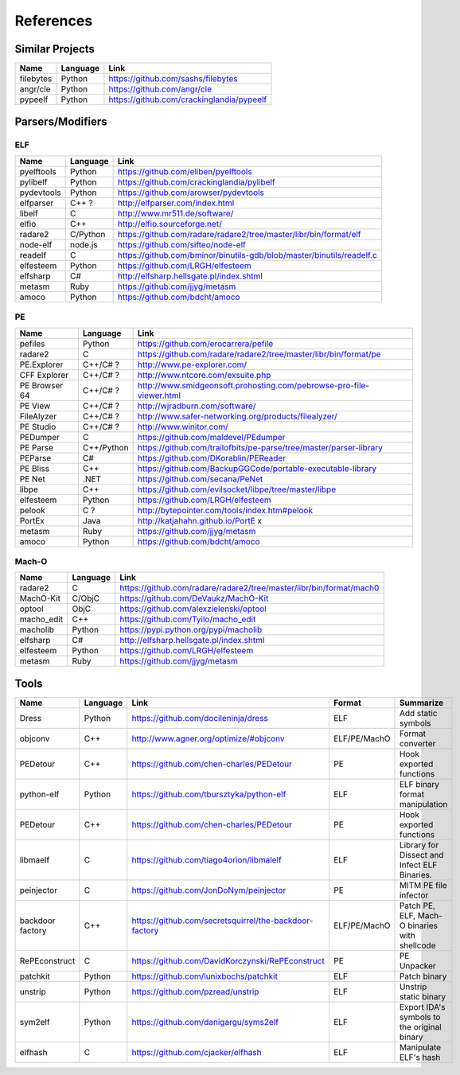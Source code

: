References
==========

Similar Projects
----------------

+------------+------------+----------------------------------------------------------------------+
|    Name    | Language   |   Link                                                               |
+============+============+======================================================================+
| filebytes  | Python     | https://github.com/sashs/filebytes                                   |
+------------+------------+----------------------------------------------------------------------+
| angr/cle   | Python     | https://github.com/angr/cle                                          |
+------------+------------+----------------------------------------------------------------------+
| pypeelf    | Python     | https://github.com/crackinglandia/pypeelf                            |
+------------+------------+----------------------------------------------------------------------+

Parsers/Modifiers
-----------------

ELF
~~~

+------------+------------+----------------------------------------------------------------------+
|    Name    | Language   |   Link                                                               |
+============+============+======================================================================+
| pyelftools | Python     | https://github.com/eliben/pyelftools                                 |
+------------+------------+----------------------------------------------------------------------+
| pylibelf   | Python     | https://github.com/crackinglandia/pylibelf                           |
+------------+------------+----------------------------------------------------------------------+
| pydevtools | Python     | https://github.com/arowser/pydevtools                                |
+------------+------------+----------------------------------------------------------------------+
| elfparser  | C++ ?      | http://elfparser.com/index.html                                      |
+------------+------------+----------------------------------------------------------------------+
| libelf     | C          | http://www.mr511.de/software/                                        |
+------------+------------+----------------------------------------------------------------------+
| elfio      | C++        | http://elfio.sourceforge.net/                                        |
+------------+------------+----------------------------------------------------------------------+
| radare2    | C/Python   | https://github.com/radare/radare2/tree/master/libr/bin/format/elf    |
+------------+------------+----------------------------------------------------------------------+
| node-elf   | node.js    | https://github.com/sifteo/node-elf                                   |
+------------+------------+----------------------------------------------------------------------+
| readelf    | C          | https://github.com/bminor/binutils-gdb/blob/master/binutils/readelf.c|
+------------+------------+----------------------------------------------------------------------+
| elfesteem  | Python     | https://github.com/LRGH/elfesteem                                    |
+------------+------------+----------------------------------------------------------------------+
| elfsharp   | C#         | http://elfsharp.hellsgate.pl/index.shtml                             |
+------------+------------+----------------------------------------------------------------------+
| metasm     | Ruby       | https://github.com/jjyg/metasm                                       |
+------------+------------+----------------------------------------------------------------------+
| amoco      | Python     | https://github.com/bdcht/amoco                                       |
+------------+------------+----------------------------------------------------------------------+

PE
~~

+---------------+--------------+----------------------------------------------------------------------+
|    Name       | Language     |   Link                                                               |
+===============+==============+======================================================================+
| pefiles       | Python       | https://github.com/erocarrera/pefile                                 |
+---------------+--------------+----------------------------------------------------------------------+
| radare2       | C            | https://github.com/radare/radare2/tree/master/libr/bin/format/pe     |
+---------------+--------------+----------------------------------------------------------------------+
| PE.Explorer   | C++/C# ?     | http://www.pe-explorer.com/                                          |
+---------------+--------------+----------------------------------------------------------------------+
| CFF Explorer  | C++/C# ?     | http://www.ntcore.com/exsuite.php                                    |
+---------------+--------------+----------------------------------------------------------------------+
| PE Browser 64 | C++/C# ?     | http://www.smidgeonsoft.prohosting.com/pebrowse-pro-file-viewer.html |
+---------------+--------------+----------------------------------------------------------------------+
| PE View       | C++/C# ?     | http://wjradburn.com/software/                                       |
+---------------+--------------+----------------------------------------------------------------------+
| FileAlyzer    | C++/C# ?     | http://www.safer-networking.org/products/filealyzer/                 |
+---------------+--------------+----------------------------------------------------------------------+
| PE Studio     | C++/C# ?     | http://www.winitor.com/                                              |
+---------------+--------------+----------------------------------------------------------------------+
| PEDumper      | C            | https://github.com/maldevel/PEdumper                                 |
+---------------+--------------+----------------------------------------------------------------------+
| PE Parse      | C++/Python   | https://github.com/trailofbits/pe-parse/tree/master/parser-library   |
+---------------+--------------+----------------------------------------------------------------------+
| PEParse       | C#           | https://github.com/DKorablin/PEReader                                |
+---------------+--------------+----------------------------------------------------------------------+
| PE Bliss      | C++          | https://github.com/BackupGGCode/portable-executable-library          |
+---------------+--------------+----------------------------------------------------------------------+
| PE Net        | .NET         | https://github.com/secana/PeNet                                      |
+---------------+--------------+----------------------------------------------------------------------+
| libpe         | C++          | https://github.com/evilsocket/libpe/tree/master/libpe                |
+---------------+--------------+----------------------------------------------------------------------+
| elfesteem     | Python       | https://github.com/LRGH/elfesteem                                    |
+---------------+--------------+----------------------------------------------------------------------+
| pelook        | C ?          | http://bytepointer.com/tools/index.htm#pelook                        |
+---------------+--------------+----------------------------------------------------------------------+
| PortEx        | Java         | http://katjahahn.github.io/PortE x                                   |
+---------------+--------------+----------------------------------------------------------------------+
| metasm        | Ruby         | https://github.com/jjyg/metasm                                       |
+---------------+--------------+----------------------------------------------------------------------+
| amoco         | Python       | https://github.com/bdcht/amoco                                       |
+---------------+--------------+----------------------------------------------------------------------+

Mach-O
~~~~~~

+------------+------------+---------------------------------------------------------------------+
|    Name    | Language   |   Link                                                              |
+============+============+=====================================================================+
| radare2    | C          | https://github.com/radare/radare2/tree/master/libr/bin/format/mach0 |
+------------+------------+---------------------------------------------------------------------+
| MachO-Kit  | C/ObjC     | https://github.com/DeVaukz/MachO-Kit                                |
+------------+------------+---------------------------------------------------------------------+
| optool     | ObjC       | https://github.com/alexzielenski/optool                             |
+------------+------------+---------------------------------------------------------------------+
| macho_edit | C++        | https://github.com/Tyilo/macho_edit                                 |
+------------+------------+---------------------------------------------------------------------+
| macholib   | Python     | https://pypi.python.org/pypi/macholib                               |
+------------+------------+---------------------------------------------------------------------+
| elfsharp   | C#         | http://elfsharp.hellsgate.pl/index.shtml                            |
+------------+------------+---------------------------------------------------------------------+
| elfesteem  | Python     | https://github.com/LRGH/elfesteem                                   |
+------------+------------+---------------------------------------------------------------------+
| metasm     | Ruby       | https://github.com/jjyg/metasm                                      |
+------------+------------+---------------------------------------------------------------------+

Tools
-----

+----------------+------------+--------------------------------------------------------+-----------------+-------------------------+
|    Name        | Language   |   Link                                                 | Format          | Summarize               |
+================+============+========================================================+=================+=========================+
| Dress          | Python     | https://github.com/docileninja/dress                   | ELF             | Add static symbols      |
+----------------+------------+--------------------------------------------------------+-----------------+-------------------------+
| objconv        | C++        | http://www.agner.org/optimize/#objconv                 | ELF/PE/MachO    | Format converter        |
+----------------+------------+--------------------------------------------------------+-----------------+-------------------------+
| PEDetour       | C++        | https://github.com/chen-charles/PEDetour               | PE              | Hook exported functions |
+----------------+------------+--------------------------------------------------------+-----------------+-------------------------+
| python-elf     | Python     | https://github.com/tbursztyka/python-elf               | ELF             | ELF binary format       |
|                |            |                                                        |                 | manipulation            |
+----------------+------------+--------------------------------------------------------+-----------------+-------------------------+
| PEDetour       | C++        | https://github.com/chen-charles/PEDetour               | PE              | Hook exported functions |
+----------------+------------+--------------------------------------------------------+-----------------+-------------------------+
| libmaelf       | C          | https://github.com/tiago4orion/libmalelf               | ELF             | Library for Dissect and |
|                |            |                                                        |                 | Infect ELF Binaries.    |
+----------------+------------+--------------------------------------------------------+-----------------+-------------------------+
| peinjector     | C          | https://github.com/JonDoNym/peinjector                 | PE              | MITM PE file infector   |
+----------------+------------+--------------------------------------------------------+-----------------+-------------------------+
| backdoor       | C++        | https://github.com/secretsquirrel/the-backdoor-factory | ELF/PE/MachO    | Patch PE, ELF, Mach-O   |
| factory        |            |                                                        |                 | binaries with shellcode |
+----------------+------------+--------------------------------------------------------+-----------------+-------------------------+
| RePEconstruct  | C          | https://github.com/DavidKorczynski/RePEconstruct       | PE              | PE Unpacker             |
+----------------+------------+--------------------------------------------------------+-----------------+-------------------------+
| patchkit       | Python     | https://github.com/lunixbochs/patchkit                 | ELF             | Patch binary            |
+----------------+------------+--------------------------------------------------------+-----------------+-------------------------+
| unstrip        | Python     | https://github.com/pzread/unstrip                      | ELF             | Unstrip static binary   |
+----------------+------------+--------------------------------------------------------+-----------------+-------------------------+
| sym2elf        | Python     | https://github.com/danigargu/syms2elf                  | ELF             | Export IDA's symbols to |
|                |            |                                                        |                 | the original binary     |
+----------------+------------+--------------------------------------------------------+-----------------+-------------------------+
| elfhash        | C          | https://github.com/cjacker/elfhash                     | ELF             | Manipulate ELF's hash   |
+----------------+------------+--------------------------------------------------------+-----------------+-------------------------+





